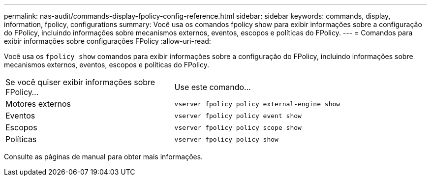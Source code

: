 ---
permalink: nas-audit/commands-display-fpolicy-config-reference.html 
sidebar: sidebar 
keywords: commands, display, information, fpolicy, configurations 
summary: Você usa os comandos fpolicy show para exibir informações sobre a configuração do FPolicy, incluindo informações sobre mecanismos externos, eventos, escopos e políticas do FPolicy. 
---
= Comandos para exibir informações sobre configurações FPolicy
:allow-uri-read: 


[role="lead"]
Você usa os `fpolicy show` comandos para exibir informações sobre a configuração do FPolicy, incluindo informações sobre mecanismos externos, eventos, escopos e políticas do FPolicy.

[cols="40,60"]
|===


| Se você quiser exibir informações sobre FPolicy... | Use este comando... 


 a| 
Motores externos
 a| 
`vserver fpolicy policy external-engine show`



 a| 
Eventos
 a| 
`vserver fpolicy policy event show`



 a| 
Escopos
 a| 
`vserver fpolicy policy scope show`



 a| 
Políticas
 a| 
`vserver fpolicy policy show`

|===
Consulte as páginas de manual para obter mais informações.
